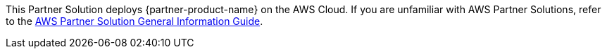 This Partner Solution deploys {partner-product-name} on the AWS Cloud. If you are unfamiliar with AWS Partner Solutions, refer to the https://fwd.aws/rA69w?[AWS Partner Solution General Information Guide].

// This deployment guide covers the steps necessary to deploy the Partner Solution. For more advanced information on the product, troubleshooting, or additional functionality, see the https://{quickstart-github-org}.github.io/{quickstart-project-name}/operational/index.html[Operational guide].

// For information on using this Partner Solution for migrations, see the https://{quickstart-github-org}.github.io/{quickstart-project-name}/migration/index.html[Migration guide].
